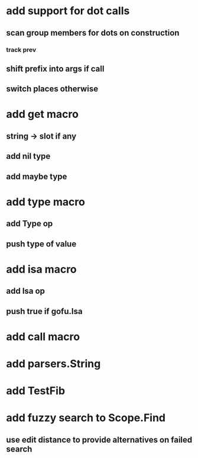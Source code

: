 * add support for dot calls
** scan group members for dots on construction
*** track prev
** shift prefix into args if call
** switch places otherwise
* add get macro
** string -> slot if any
** add nil type
** add maybe type
* add type macro
** add Type op
** push type of value
* add isa macro
** add Isa op
** push true if gofu.Isa
* add call macro
* add parsers.String
* add TestFib
* add fuzzy search to Scope.Find
** use edit distance to provide alternatives on failed search
